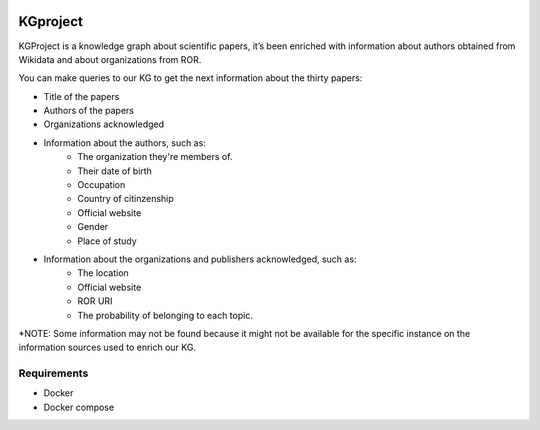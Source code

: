 |DOI| 

KGproject
==========

KGProject is a knowledge graph about scientific papers, it’s been
enriched with information about authors obtained from Wikidata and about
organizations from ROR.

You can make queries to our KG to get the next information about the thirty papers: 

* Title of the papers 
* Authors of the papers 
* Organizations acknowledged 
* Information about the authors, such as: 
   - The organization they're members of. 
   - Their date of birth 
   - Occupation 
   - Country of citinzenship 
   - Official website 
   - Gender 
   - Place of study 
* Information about the organizations and publishers acknowledged, such as: 
      - The location 
      - Official website 
      - ROR URI 
      - The probability of belonging to each topic.

\*NOTE: Some information may not be found because it might not be
available for the specific instance on the information sources used to
enrich our KG.

Requirements
------------

-  Docker
-  Docker compose

.. |DOI| image:: https://zenodo.org/badge/596545346.svg
   :target: https://zenodo.org/badge/latestdoi/596545346
